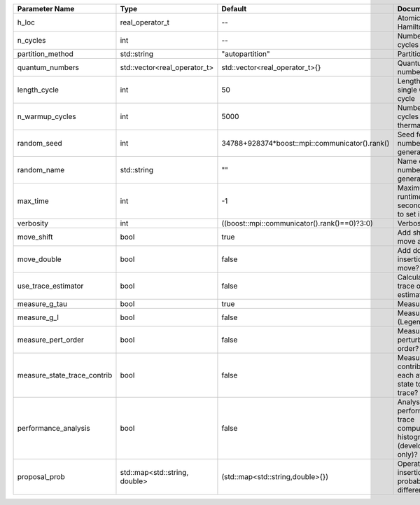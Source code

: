 +-----------------------------+-------------------------------+------------------------------------------------+-----------------------------------------------------------------------------+
| Parameter Name              | Type                          | Default                                        | Documentation                                                               |
+=============================+===============================+================================================+=============================================================================+
| h_loc                       | real_operator_t               | --                                             | Atomic Hamiltonian                                                          |
+-----------------------------+-------------------------------+------------------------------------------------+-----------------------------------------------------------------------------+
| n_cycles                    | int                           | --                                             | Number of QMC cycles                                                        |
+-----------------------------+-------------------------------+------------------------------------------------+-----------------------------------------------------------------------------+
| partition_method            | std::string                   | "autopartition"                                | Partition method                                                            |
+-----------------------------+-------------------------------+------------------------------------------------+-----------------------------------------------------------------------------+
| quantum_numbers             | std::vector<real_operator_t>  | std::vector<real_operator_t>{}                 | Quantum numbers                                                             |
+-----------------------------+-------------------------------+------------------------------------------------+-----------------------------------------------------------------------------+
| length_cycle                | int                           | 50                                             | Length of a single QMC cycle                                                |
+-----------------------------+-------------------------------+------------------------------------------------+-----------------------------------------------------------------------------+
| n_warmup_cycles             | int                           | 5000                                           | Number of cycles for thermalization                                         |
+-----------------------------+-------------------------------+------------------------------------------------+-----------------------------------------------------------------------------+
| random_seed                 | int                           | 34788+928374*boost::mpi::communicator().rank() | Seed for random number generator                                            |
+-----------------------------+-------------------------------+------------------------------------------------+-----------------------------------------------------------------------------+
| random_name                 | std::string                   | ""                                             | Name of random number generator                                             |
+-----------------------------+-------------------------------+------------------------------------------------+-----------------------------------------------------------------------------+
| max_time                    | int                           | -1                                             | Maximum runtime in seconds, use -1 to set infinite                          |
+-----------------------------+-------------------------------+------------------------------------------------+-----------------------------------------------------------------------------+
| verbosity                   | int                           | ((boost::mpi::communicator().rank()==0)?3:0)   | Verbosity level                                                             |
+-----------------------------+-------------------------------+------------------------------------------------+-----------------------------------------------------------------------------+
| move_shift                  | bool                          | true                                           | Add shifting a move as a move?                                              |
+-----------------------------+-------------------------------+------------------------------------------------+-----------------------------------------------------------------------------+
| move_double                 | bool                          | false                                          | Add double insertions as a move?                                            |
+-----------------------------+-------------------------------+------------------------------------------------+-----------------------------------------------------------------------------+
| use_trace_estimator         | bool                          | false                                          | Calculate the full trace or use an estimate?                                |
+-----------------------------+-------------------------------+------------------------------------------------+-----------------------------------------------------------------------------+
| measure_g_tau               | bool                          | true                                           | Measure G(tau)?                                                             |
+-----------------------------+-------------------------------+------------------------------------------------+-----------------------------------------------------------------------------+
| measure_g_l                 | bool                          | false                                          | Measure G_l (Legendre)?                                                     |
+-----------------------------+-------------------------------+------------------------------------------------+-----------------------------------------------------------------------------+
| measure_pert_order          | bool                          | false                                          | Measure perturbation order?                                                 |
+-----------------------------+-------------------------------+------------------------------------------------+-----------------------------------------------------------------------------+
| measure_state_trace_contrib | bool                          | false                                          | Measure the contribution of each atomic state to the trace?                 |
+-----------------------------+-------------------------------+------------------------------------------------+-----------------------------------------------------------------------------+
| performance_analysis        | bool                          | false                                          | Analyse performance of trace computation with histograms (developers only)? |
+-----------------------------+-------------------------------+------------------------------------------------+-----------------------------------------------------------------------------+
| proposal_prob               | std::map<std::string, double> | (std::map<std::string,double>{})               | Operator insertion/removal probabilities for different blocks               |
+-----------------------------+-------------------------------+------------------------------------------------+-----------------------------------------------------------------------------+